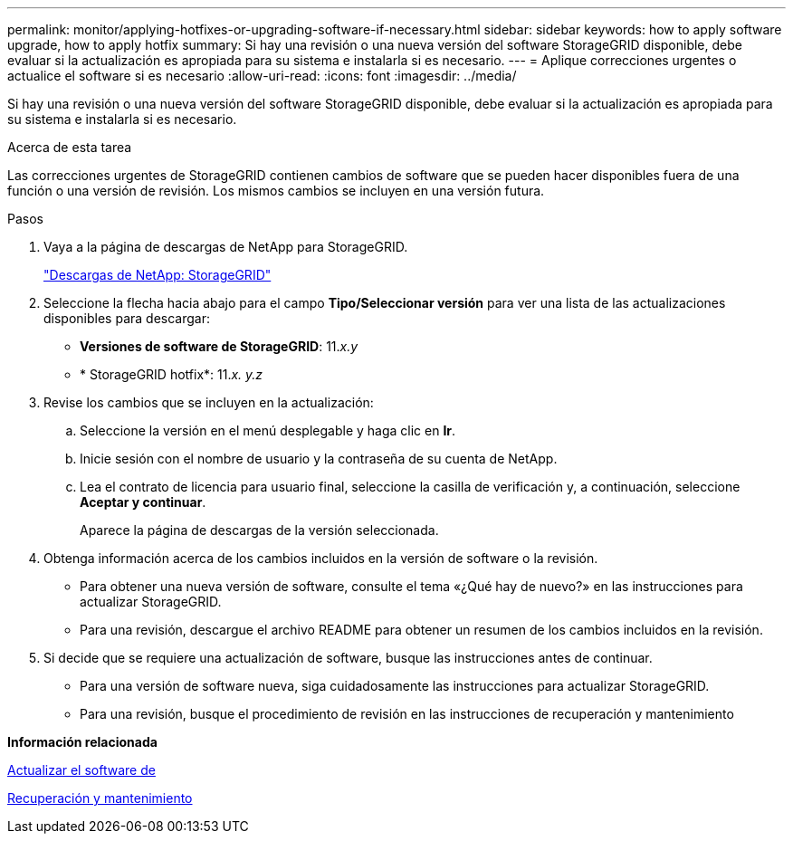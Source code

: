 ---
permalink: monitor/applying-hotfixes-or-upgrading-software-if-necessary.html 
sidebar: sidebar 
keywords: how to apply software upgrade, how to apply hotfix 
summary: Si hay una revisión o una nueva versión del software StorageGRID disponible, debe evaluar si la actualización es apropiada para su sistema e instalarla si es necesario. 
---
= Aplique correcciones urgentes o actualice el software si es necesario
:allow-uri-read: 
:icons: font
:imagesdir: ../media/


[role="lead"]
Si hay una revisión o una nueva versión del software StorageGRID disponible, debe evaluar si la actualización es apropiada para su sistema e instalarla si es necesario.

.Acerca de esta tarea
Las correcciones urgentes de StorageGRID contienen cambios de software que se pueden hacer disponibles fuera de una función o una versión de revisión. Los mismos cambios se incluyen en una versión futura.

.Pasos
. Vaya a la página de descargas de NetApp para StorageGRID.
+
https://mysupport.netapp.com/site/products/all/details/storagegrid/downloads-tab["Descargas de NetApp: StorageGRID"^]

. Seleccione la flecha hacia abajo para el campo *Tipo/Seleccionar versión* para ver una lista de las actualizaciones disponibles para descargar:
+
** *Versiones de software de StorageGRID*: 11._x.y_
** * StorageGRID hotfix*: 11._x. y.z_


. Revise los cambios que se incluyen en la actualización:
+
.. Seleccione la versión en el menú desplegable y haga clic en *Ir*.
.. Inicie sesión con el nombre de usuario y la contraseña de su cuenta de NetApp.
.. Lea el contrato de licencia para usuario final, seleccione la casilla de verificación y, a continuación, seleccione *Aceptar y continuar*.
+
Aparece la página de descargas de la versión seleccionada.



. Obtenga información acerca de los cambios incluidos en la versión de software o la revisión.
+
** Para obtener una nueva versión de software, consulte el tema «¿Qué hay de nuevo?» en las instrucciones para actualizar StorageGRID.
** Para una revisión, descargue el archivo README para obtener un resumen de los cambios incluidos en la revisión.


. Si decide que se requiere una actualización de software, busque las instrucciones antes de continuar.
+
** Para una versión de software nueva, siga cuidadosamente las instrucciones para actualizar StorageGRID.
** Para una revisión, busque el procedimiento de revisión en las instrucciones de recuperación y mantenimiento




*Información relacionada*

xref:../upgrade/index.adoc[Actualizar el software de]

xref:../maintain/index.adoc[Recuperación y mantenimiento]
